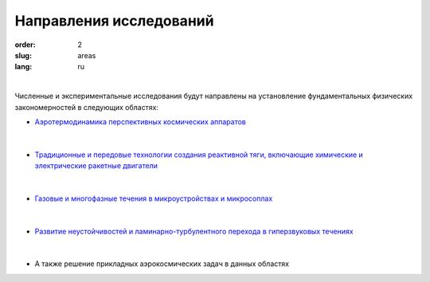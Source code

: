 Направления исследований
########################


:order: 2
:slug: areas
:lang: ru

|

Численные и экспериментальные  исследования  будут направлены на
установление фундаментальных физических закономерностей в следующих областях:

- `Аэротермодинамика перспективных космических аппаратов <areas/prospective.html>`_

.. figure:: {filename}/images/pspacecraft.png
 :alt: Spacecraft
 :width: 300 px
 :align: center

|

- `Традиционные и передовые технологии создания реактивной тяги, включающие xимические и электрические ракетные двигатели <areas/propulsion.html>`_

.. figure:: {filename}/images/nozzle.png
 :alt: Micronozzle start
 :width: 300 px
 :align: center

|

- `Газовые и многофазные течения в микроустройствах и микросоплах <areas/mems.html>`_

.. figure:: {filename}/images/mphase.png
 :alt: Micronozzle start
 :width: 300 px
 :align: center

|

- `Развитие неустойчивостей и ламинарно-турбулентного перехода в гиперзвуковых течениях <areas/turb.html>`_

.. figure:: {filename}/images/qcrit.png
 :alt: Micronozzle start
 :width: 600 px
 :align: center

|

- А также решение прикладных аэрокосмических задач в данных областях


